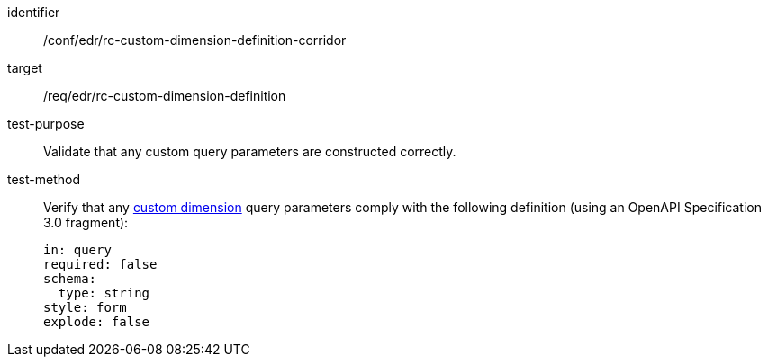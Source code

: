 [[ats_collections_rc-custom-dimension-definition-corridor]]
[abstract_test]
====
[%metadata]
identifier:: /conf/edr/rc-custom-dimension-definition-corridor
target:: /req/edr/rc-custom-dimension-definition
test-purpose:: Validate that any custom query parameters are constructed correctly.
test-method::
+
--
Verify that any <<rc_custom-dimensions-section,custom dimension>> query parameters comply with the following definition (using an OpenAPI Specification 3.0 fragment):

[source,YAML]
----
in: query
required: false
schema:
  type: string
style: form
explode: false
----
--
====
